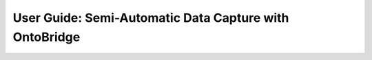 User Guide: Semi-Automatic Data Capture with OntoBridge
=========================================================